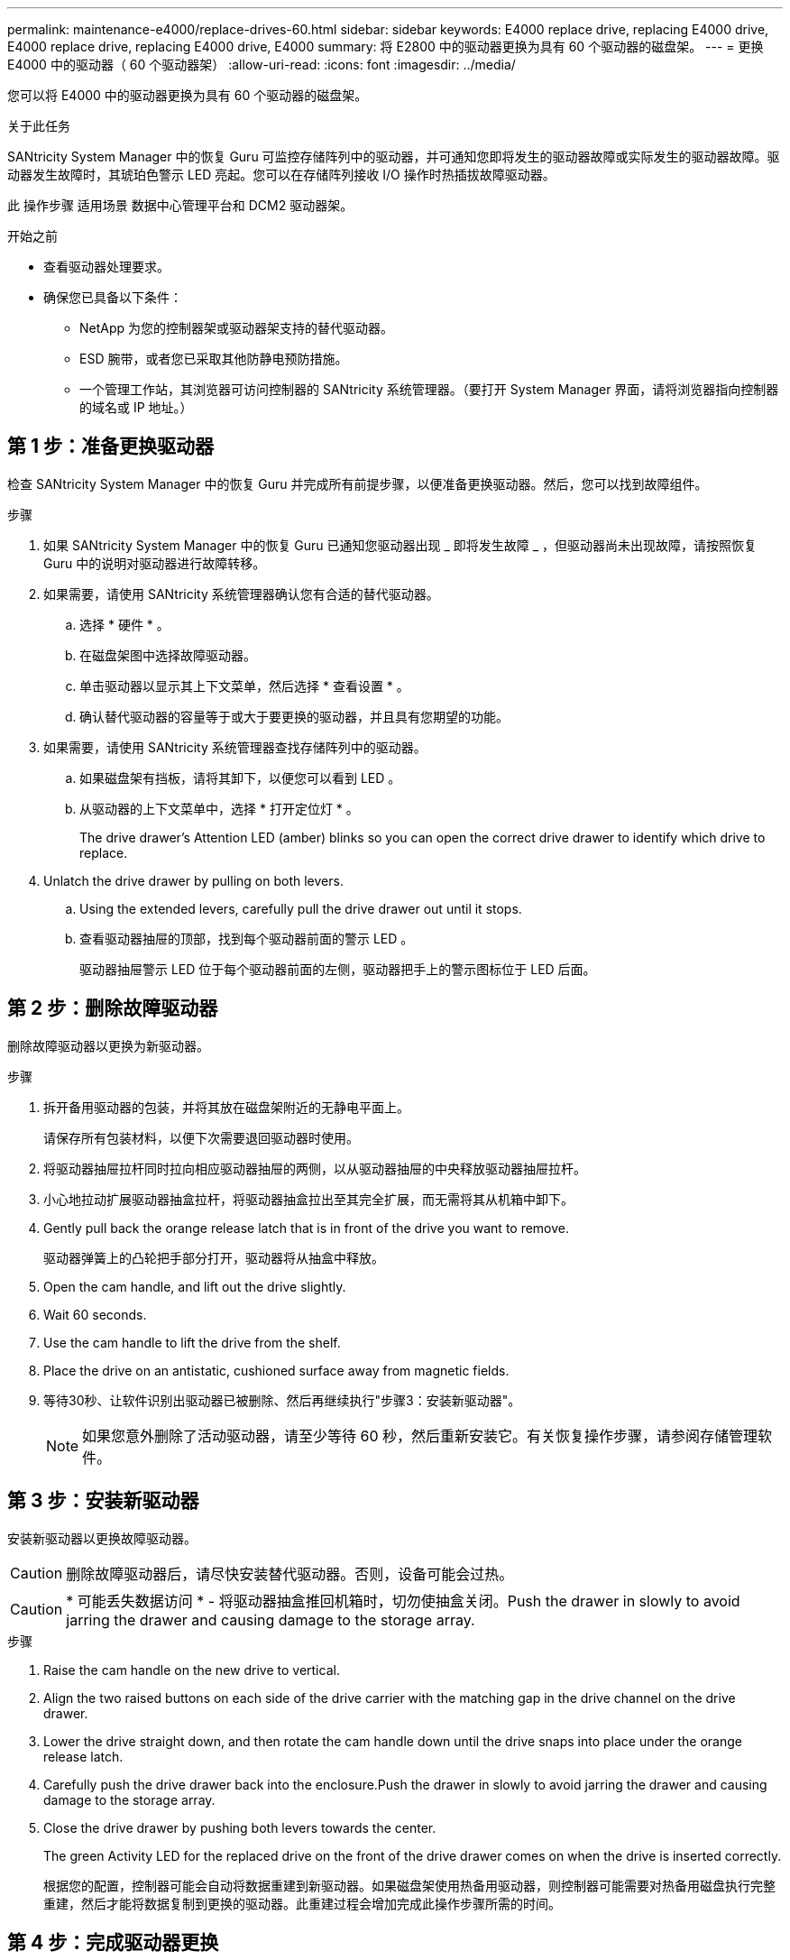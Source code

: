 ---
permalink: maintenance-e4000/replace-drives-60.html 
sidebar: sidebar 
keywords: E4000 replace drive, replacing E4000 drive, E4000 replace drive, replacing E4000 drive, E4000 
summary: 将 E2800 中的驱动器更换为具有 60 个驱动器的磁盘架。 
---
= 更换 E4000 中的驱动器（ 60 个驱动器架）
:allow-uri-read: 
:icons: font
:imagesdir: ../media/


[role="lead"]
您可以将 E4000 中的驱动器更换为具有 60 个驱动器的磁盘架。

.关于此任务
SANtricity System Manager 中的恢复 Guru 可监控存储阵列中的驱动器，并可通知您即将发生的驱动器故障或实际发生的驱动器故障。驱动器发生故障时，其琥珀色警示 LED 亮起。您可以在存储阵列接收 I/O 操作时热插拔故障驱动器。

此 操作步骤 适用场景 数据中心管理平台和 DCM2 驱动器架。

.开始之前
* 查看驱动器处理要求。
* 确保您已具备以下条件：
+
** NetApp 为您的控制器架或驱动器架支持的替代驱动器。
** ESD 腕带，或者您已采取其他防静电预防措施。
** 一个管理工作站，其浏览器可访问控制器的 SANtricity 系统管理器。（要打开 System Manager 界面，请将浏览器指向控制器的域名或 IP 地址。）






== 第 1 步：准备更换驱动器

检查 SANtricity System Manager 中的恢复 Guru 并完成所有前提步骤，以便准备更换驱动器。然后，您可以找到故障组件。

.步骤
. 如果 SANtricity System Manager 中的恢复 Guru 已通知您驱动器出现 _ 即将发生故障 _ ，但驱动器尚未出现故障，请按照恢复 Guru 中的说明对驱动器进行故障转移。
. 如果需要，请使用 SANtricity 系统管理器确认您有合适的替代驱动器。
+
.. 选择 * 硬件 * 。
.. 在磁盘架图中选择故障驱动器。
.. 单击驱动器以显示其上下文菜单，然后选择 * 查看设置 * 。
.. 确认替代驱动器的容量等于或大于要更换的驱动器，并且具有您期望的功能。


. 如果需要，请使用 SANtricity 系统管理器查找存储阵列中的驱动器。
+
.. 如果磁盘架有挡板，请将其卸下，以便您可以看到 LED 。
.. 从驱动器的上下文菜单中，选择 * 打开定位灯 * 。
+
The drive drawer's Attention LED (amber) blinks so you can open the correct drive drawer to identify which drive to replace.



. Unlatch the drive drawer by pulling on both levers.
+
.. Using the extended levers, carefully pull the drive drawer out until it stops.
.. 查看驱动器抽屉的顶部，找到每个驱动器前面的警示 LED 。
+
驱动器抽屉警示 LED 位于每个驱动器前面的左侧，驱动器把手上的警示图标位于 LED 后面。







== 第 2 步：删除故障驱动器

删除故障驱动器以更换为新驱动器。

.步骤
. 拆开备用驱动器的包装，并将其放在磁盘架附近的无静电平面上。
+
请保存所有包装材料，以便下次需要退回驱动器时使用。

. 将驱动器抽屉拉杆同时拉向相应驱动器抽屉的两侧，以从驱动器抽屉的中央释放驱动器抽屉拉杆。
. 小心地拉动扩展驱动器抽盒拉杆，将驱动器抽盒拉出至其完全扩展，而无需将其从机箱中卸下。
. Gently pull back the orange release latch that is in front of the drive you want to remove.
+
驱动器弹簧上的凸轮把手部分打开，驱动器将从抽盒中释放。

. Open the cam handle, and lift out the drive slightly.
. Wait 60 seconds.
. Use the cam handle to lift the drive from the shelf.
. Place the drive on an antistatic, cushioned surface away from magnetic fields.
. 等待30秒、让软件识别出驱动器已被删除、然后再继续执行"步骤3：安装新驱动器"。
+

NOTE: 如果您意外删除了活动驱动器，请至少等待 60 秒，然后重新安装它。有关恢复操作步骤，请参阅存储管理软件。





== 第 3 步：安装新驱动器

安装新驱动器以更换故障驱动器。


CAUTION: 删除故障驱动器后，请尽快安装替代驱动器。否则，设备可能会过热。


CAUTION: * 可能丢失数据访问 * - 将驱动器抽盒推回机箱时，切勿使抽盒关闭。Push the drawer in slowly to avoid jarring the drawer and causing damage to the storage array.

.步骤
. Raise the cam handle on the new drive to vertical.
. Align the two raised buttons on each side of the drive carrier with the matching gap in the drive channel on the drive drawer.
. Lower the drive straight down, and then rotate the cam handle down until the drive snaps into place under the orange release latch.
. Carefully push the drive drawer back into the enclosure.Push the drawer in slowly to avoid jarring the drawer and causing damage to the storage array.
. Close the drive drawer by pushing both levers towards the center.
+
The green Activity LED for the replaced drive on the front of the drive drawer comes on when the drive is inserted correctly.

+
根据您的配置，控制器可能会自动将数据重建到新驱动器。如果磁盘架使用热备用驱动器，则控制器可能需要对热备用磁盘执行完整重建，然后才能将数据复制到更换的驱动器。此重建过程会增加完成此操作步骤所需的时间。





== 第 4 步：完成驱动器更换

确认新驱动器运行正常。

.步骤
. 检查您更换的驱动器上的电源 LED 和警示 LED 。（首次插入驱动器时，其警示 LED 可能会亮起。但是， LED 应在一分钟内熄灭。）
+
** 电源 LED 亮起或闪烁，警示 LED 熄灭：表示新驱动器正常工作。
** 电源 LED 熄灭：表示驱动器可能安装不正确。Remove the drive, wait 60 seconds, and then reinstall it.
** 警示 LED 亮起：表示新驱动器可能出现故障。Replace it with another new drive.


. 如果 SANtricity 系统管理器中的恢复 Guru 仍显示问题描述，请选择 * 重新检查 * 以确保问题已解决。
. 如果 Recovery Guru 指示驱动器重建未自动启动，请手动启动重建，如下所示：
+

NOTE: 只有在技术支持或 Recovery Guru 指示执行此操作时，才能执行此操作。

+
.. 选择 * 硬件 * 。
.. 单击已更换的驱动器。
.. 从驱动器的上下文菜单中，选择 * 重建 * 。
.. 确认要执行此操作。
+
驱动器重建完成后，卷组将处于最佳状态。



. 根据需要重新安装挡板。
. 按照套件随附的 RMA 说明将故障部件退回 NetApp 。


.下一步是什么？
驱动器更换已完成。您可以恢复正常操作。
